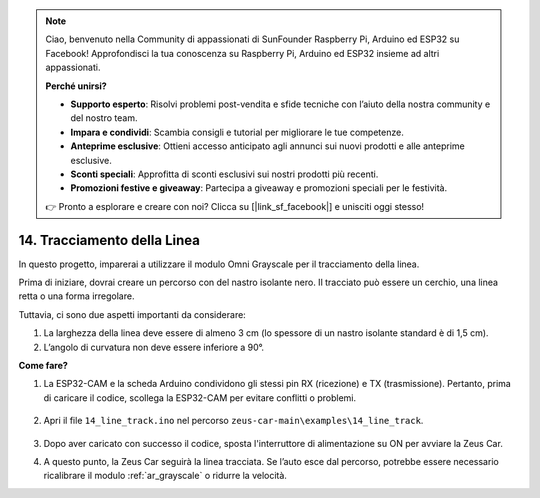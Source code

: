 .. note:: 

    Ciao, benvenuto nella Community di appassionati di SunFounder Raspberry Pi, Arduino ed ESP32 su Facebook! Approfondisci la tua conoscenza su Raspberry Pi, Arduino ed ESP32 insieme ad altri appassionati.

    **Perché unirsi?**

    - **Supporto esperto**: Risolvi problemi post-vendita e sfide tecniche con l’aiuto della nostra community e del nostro team.
    - **Impara e condividi**: Scambia consigli e tutorial per migliorare le tue competenze.
    - **Anteprime esclusive**: Ottieni accesso anticipato agli annunci sui nuovi prodotti e alle anteprime esclusive.
    - **Sconti speciali**: Approfitta di sconti esclusivi sui nostri prodotti più recenti.
    - **Promozioni festive e giveaway**: Partecipa a giveaway e promozioni speciali per le festività.

    👉 Pronto a esplorare e creare con noi? Clicca su [|link_sf_facebook|] e unisciti oggi stesso!

.. _ar_line_track:

14. Tracciamento della Linea
================================

In questo progetto, imparerai a utilizzare il modulo Omni Grayscale per il tracciamento della linea.

Prima di iniziare, dovrai creare un percorso con del nastro isolante nero. Il tracciato può essere un cerchio, una linea retta o una forma irregolare.

Tuttavia, ci sono due aspetti importanti da considerare:

1. La larghezza della linea deve essere di almeno 3 cm (lo spessore di un nastro isolante standard è di 1,5 cm).
2. L’angolo di curvatura non deve essere inferiore a 90°.

.. image:: img/map.png

**Come fare?**

#. La ESP32-CAM e la scheda Arduino condividono gli stessi pin RX (ricezione) e TX (trasmissione). Pertanto, prima di caricare il codice, scollega la ESP32-CAM per evitare conflitti o problemi.

    .. image:: img/unplug_cam.png
        :width: 400
        :align: center


#. Apri il file ``14_line_track.ino`` nel percorso ``zeus-car-main\examples\14_line_track``.

    .. raw:: html

        <iframe src=https://create.arduino.cc/editor/sunfounder01/f1bfb9ad-8bfa-417e-a4c0-10dbdcdc4298/preview?embed style="height:510px;width:100%;margin:10px 0" frameborder=0></iframe>

#. Dopo aver caricato con successo il codice, sposta l'interruttore di alimentazione su ON per avviare la Zeus Car.


#. A questo punto, la Zeus Car seguirà la linea tracciata. Se l’auto esce dal percorso, potrebbe essere necessario ricalibrare il modulo :ref:`ar_grayscale` o ridurre la velocità.

